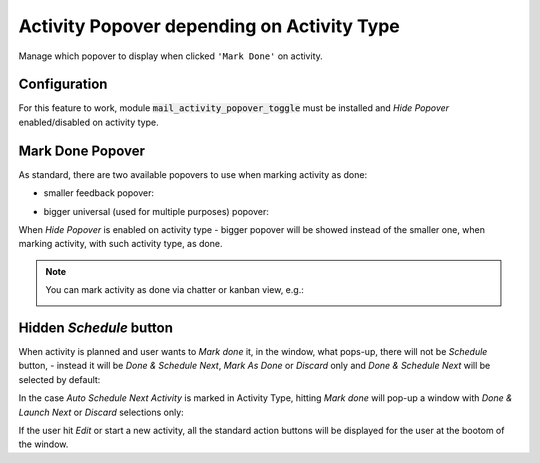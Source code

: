 ===========================================
Activity Popover depending on Activity Type
===========================================

Manage which popover to display when clicked ``'Mark Done'`` on
activity.

Configuration
=============

For this feature to work, module :code:`mail_activity_popover_toggle`
must be installed and *Hide Popover* enabled/disabled on activity type.

.. image:: media/activity_popover_toggle_conf.png
    :align: center

Mark Done Popover
=================

As standard, there are two available popovers to use when marking
activity as done:

* smaller feedback popover:

.. image:: media/activity_popover_toggle_feedback_chatter.png
    :align: center

.. image:: media/activity_popover_toggle_feedback_kanban.png
    :align: center

* bigger universal (used for multiple purposes) popover:

.. image:: media/activity_popover_toggle_big.png
    :align: center

When *Hide Popover* is enabled on activity type - bigger popover will
be showed instead of the smaller one, when marking activity, with such
activity type, as done.

.. note::
    You can mark activity as done via chatter or kanban view, e.g.:

    .. image:: media/activity_popover_toggle_mark_done_chatter.png
        :align: center

    .. image:: media/activity_popover_toggle_mark_done_kanban.png
        :align: center

Hidden *Schedule* button
========================

When activity is planned and user wants to *Mark done* it, 
in the window, what pops-up, there will not be *Schedule* button, - 
instead it will be *Done & Schedule Next*, *Mark As Done* or *Discard* only 
and *Done & Schedule Next* will be selected by default:

.. image:: media/activity_popover_toggle_doneandlaunchnext.png
        :align: center

In the case *Auto Schedule Next Activity* is marked in Activity Type, 
hitting *Mark done* will pop-up a window with *Done & Launch Next* or 
*Discard* selections only:

.. image:: media/activity_popover_toggle_doneandlaunchnext_only.png
        :align: center

If the user hit *Edit* or start a new activity, all the standard action buttons 
will be displayed for the user at the bootom of the window.
